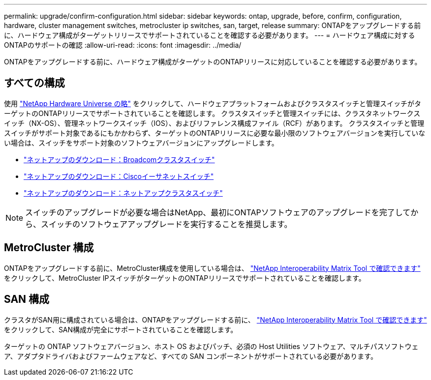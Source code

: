 ---
permalink: upgrade/confirm-configuration.html 
sidebar: sidebar 
keywords: ontap, upgrade, before, confirm, configuration, hardware, cluster management switches, metrocluster ip switches, san, target, release 
summary: ONTAPをアップグレードする前に、ハードウェア構成がターゲットリリースでサポートされていることを確認する必要があります。 
---
= ハードウェア構成に対するONTAPのサポートの確認
:allow-uri-read: 
:icons: font
:imagesdir: ../media/


[role="lead"]
ONTAPをアップグレードする前に、ハードウェア構成がターゲットのONTAPリリースに対応していることを確認する必要があります。



== すべての構成

使用 https://hwu.netapp.com["NetApp Hardware Universe の略"^] をクリックして、ハードウェアプラットフォームおよびクラスタスイッチと管理スイッチがターゲットのONTAPリリースでサポートされていることを確認します。  クラスタスイッチと管理スイッチには、クラスタネットワークスイッチ（NX-OS）、管理ネットワークスイッチ（IOS）、およびリファレンス構成ファイル（RCF）があります。  クラスタスイッチと管理スイッチがサポート対象であるにもかかわらず、ターゲットのONTAPリリースに必要な最小限のソフトウェアバージョンを実行していない場合は、スイッチをサポート対象のソフトウェアバージョンにアップグレードします。

* https://mysupport.netapp.com/site/info/broadcom-cluster-switch["ネットアップのダウンロード：Broadcomクラスタスイッチ"^]
* https://mysupport.netapp.com/site/info/cisco-ethernet-switch["ネットアップのダウンロード：Ciscoイーサネットスイッチ"^]
* https://mysupport.netapp.com/site/info/netapp-cluster-switch["ネットアップのダウンロード：ネットアップクラスタスイッチ"^]



NOTE: スイッチのアップグレードが必要な場合はNetApp、最初にONTAPソフトウェアのアップグレードを完了してから、スイッチのソフトウェアアップグレードを実行することを推奨します。



== MetroCluster 構成

ONTAPをアップグレードする前に、MetroCluster構成を使用している場合は、 https://mysupport.netapp.com/matrix["NetApp Interoperability Matrix Tool で確認できます"^] をクリックして、MetroCluster IPスイッチがターゲットのONTAPリリースでサポートされていることを確認します。



== SAN 構成

クラスタがSAN用に構成されている場合は、ONTAPをアップグレードする前に、 https://mysupport.netapp.com/matrix["NetApp Interoperability Matrix Tool で確認できます"^] をクリックして、SAN構成が完全にサポートされていることを確認します。

ターゲットの ONTAP ソフトウェアバージョン、ホスト OS およびパッチ、必須の Host Utilities ソフトウェア、マルチパスソフトウェア、アダプタドライバおよびファームウェアなど、すべての SAN コンポーネントがサポートされている必要があります。
